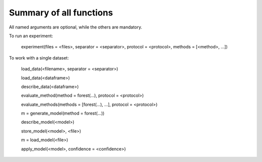 Summary of all functions
=======================

All named arguments are optional, while the others are mandatory.

To run an experiment:

        experiment(files = <files>, separator = <separator>, protocol = <protocol>, methods = [<method>, ...])

To work with a single dataset:

        load_data(<filename>, separator = <separator>)

        load_data(<dataframe>)

        describe_data(<dataframe>)

        evaluate_method(method = forest(...), protocol = <protocol>)

        evaluate_methods(methods = [forest(...), ...], protocol = <protocol>)

        m = generate_model(method = forest(...))                

        describe_model(<model>)                                   

        store_model(<model>, <file>)                              

        m = load_model(<file>)                                  

        apply_model(<model>, confidence = <confidence>)
